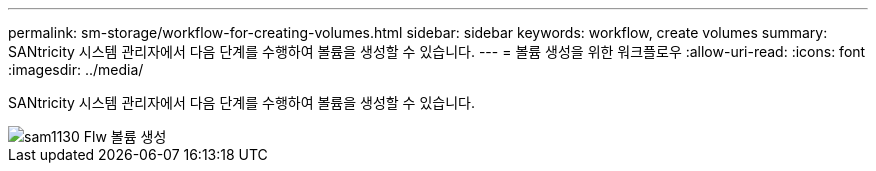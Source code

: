 ---
permalink: sm-storage/workflow-for-creating-volumes.html 
sidebar: sidebar 
keywords: workflow, create volumes 
summary: SANtricity 시스템 관리자에서 다음 단계를 수행하여 볼륨을 생성할 수 있습니다. 
---
= 볼륨 생성을 위한 워크플로우
:allow-uri-read: 
:icons: font
:imagesdir: ../media/


[role="lead"]
SANtricity 시스템 관리자에서 다음 단계를 수행하여 볼륨을 생성할 수 있습니다.

image::../media/sam1130-flw-volumes-create.gif[sam1130 Flw 볼륨 생성]
